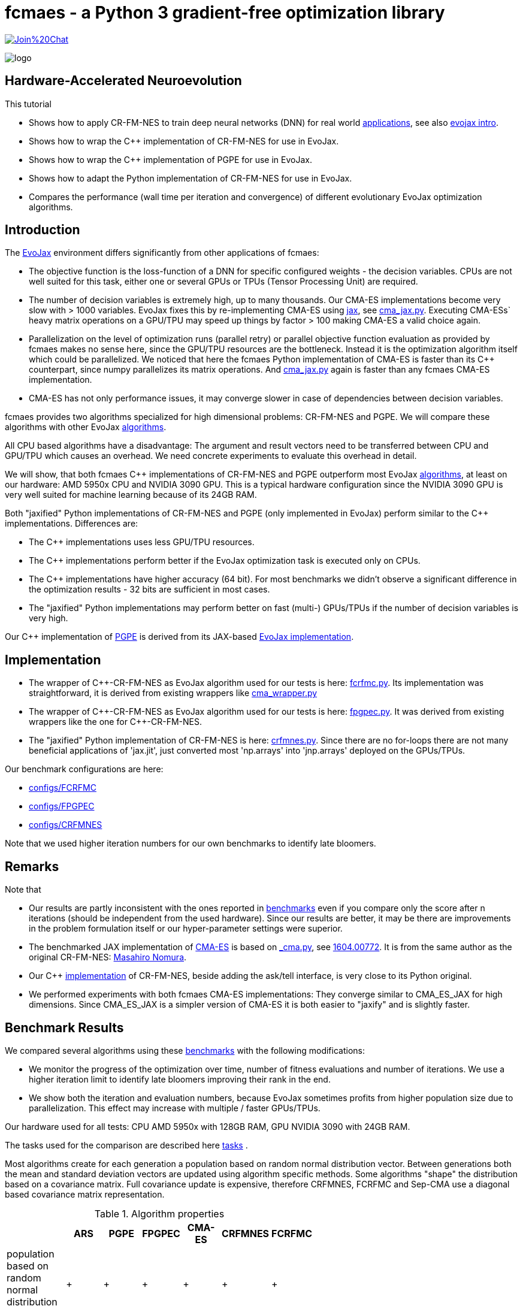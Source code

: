 :encoding: utf-8
:imagesdir: img
:cpp: C++
:call: __call__

= fcmaes - a Python 3 gradient-free optimization library

https://gitter.im/fast-cma-es/community[image:https://badges.gitter.im/Join%20Chat.svg[]]

image::logo.gif[]

== Hardware-Accelerated Neuroevolution

This tutorial

- Shows how to apply CR-FM-NES to train deep neural networks (DNN) for real world https://github.com/google/evojax/tree/main/examples[applications], see also 
https://cloud.google.com/blog/topics/developers-practitioners/evojax-bringing-power-neuroevolution-solve-your-problems[evojax intro].
- Shows how to wrap the {cpp} implementation of CR-FM-NES for use in EvoJax.
- Shows how to wrap the {cpp} implementation of PGPE for use in EvoJax.
- Shows how to adapt the Python implementation of CR-FM-NES for use in EvoJax.
- Compares the performance (wall time per iteration and convergence) of different evolutionary EvoJax optimization algorithms. 

== Introduction

The https://github.com/google/evojax[EvoJax] environment differs significantly from other applications of fcmaes:

- The objective function is the loss-function of a DNN for specific configured weights - the decision variables. 
CPUs are not well suited for this task, either one or several GPUs or TPUs (Tensor Processing Unit) are required. 

- The number of decision variables is extremely high, up to many thousands. Our CMA-ES implementations become
very slow with > 1000 variables. EvoJax fixes this by re-implementing CMA-ES using https://github.com/google/jax[jax], see
https://github.com/google/evojax/blob/main/evojax/algo/cma_jax.py[cma_jax.py]. Executing CMA-ESs` heavy matrix operations on
a GPU/TPU may speed up things by factor > 100 making CMA-ES a valid choice again. 

- Parallelization on the level of optimization runs (parallel retry) or parallel objective function evaluation as provided
by fcmaes makes no sense here, since the GPU/TPU resources are the bottleneck. Instead it is the optimization algorithm itself
which could be parallelized. We noticed that here the fcmaes Python implementation of CMA-ES is faster than its {cpp} counterpart, 
since numpy parallelizes its matrix operations. And https://github.com/google/evojax/blob/main/evojax/algo/cma_jax.py[cma_jax.py] 
again is faster than any fcmaes CMA-ES implementation.    

- CMA-ES has not only performance issues, it may converge slower in case of dependencies between decision variables.

fcmaes provides two algorithms specialized for high dimensional problems: CR-FM-NES and PGPE. We will compare these algorithms with other 
EvoJax https://github.com/google/evojax/blob/main/evojax/algo[algorithms].

All CPU based algorithms have a disadvantage: The argument and result vectors need to be transferred between CPU and GPU/TPU which causes an overhead. We need concrete experiments to evaluate this overhead in detail. 

We will show, that both fcmaes {cpp} implementations of CR-FM-NES and PGPE outperform most EvoJax https://github.com/google/evojax/blob/main/evojax/algo[algorithms], at least on our hardware: AMD 5950x CPU and NVIDIA 3090 GPU. This is a typical hardware configuration since the NVIDIA 3090 GPU is very well suited for machine learning because of its 24GB RAM.

Both "jaxified" Python implementations of CR-FM-NES and PGPE (only implemented in EvoJax) perform similar to the {cpp} implementations. Differences are:

- The {cpp} implementations uses less GPU/TPU resources.
- The {cpp} implementations perform better if the EvoJax optimization task is executed only on CPUs. 
- The {cpp} implementations have higher accuracy (64 bit). For most benchmarks we didn't observe
a significant difference in the optimization results - 32 bits are sufficient in most cases. 
- The "jaxified" Python implementations may perform better on fast (multi-) GPUs/TPUs if the number of decision variables is very high. 

Our {cpp} implementation of http://mediatum.ub.tum.de/doc/1099128/631352.pdf[PGPE] is derived from its JAX-based https://github.com/google/evojax/blob/main/evojax/algo/pgpe.py[EvoJax implementation].

== Implementation

- The wrapper of {cpp}-CR-FM-NES as EvoJax algorithm used for our tests is here: https://github.com/dietmarwo/evojax/blob/FIX_CFRMNES/evojax/algo/fcrfmc.py[fcrfmc.py]. Its implementation was straightforward, it is derived from existing wrappers like https://github.com/google/evojax/blob/main/evojax/algo/cma_wrapper.py[cma_wrapper.py]

- The wrapper of {cpp}-CR-FM-NES as EvoJax algorithm used for our tests is here: https://github.com/dietmarwo/evojax/blob/FIX_CFRMNES/evojax/algo/fpgpec.py[fpgpec.py]. It was derived from existing wrappers like the one for {cpp}-CR-FM-NES.

- The "jaxified" Python implementation of CR-FM-NES is here: https://github.com/dietmarwo/evojax/blob/ADD_CR_FM_NES_JAX/evojax/algo/crfmnes.py[crfmnes.py]. Since there are no for-loops there are not many beneficial applications of 'jax.jit', just converted most 'np.arrays' into 'jnp.arrays' deployed on the GPUs/TPUs.

Our benchmark configurations are here:

- https://github.com/dietmarwo/evojax/tree/ADD_CR_FM_NES_JAX/scripts/benchmarks/configs/FCRFMC[configs/FCRFMC]
- https://github.com/dietmarwo/evojax/tree/FIX_CFRMNES/scripts/benchmarks/configs/FPGPEC[configs/FPGPEC]
- https://github.com/dietmarwo/evojax/tree/ADD_CR_FM_NES_JAX/scripts/benchmarks/configs/CRFMNES[configs/CRFMNES]

Note that we used higher iteration numbers for our own benchmarks to identify late bloomers. 

== Remarks

Note that

- Our results are partly inconsistent with the ones reported in 
https://github.com/google/evojax/tree/main/scripts/benchmarks[benchmarks] even if you compare only
the score after n iterations (should be independent from the used hardware). Since our results are better, it may be
there are improvements in the problem formulation itself or our hyper-parameter settings were superior. 
- The benchmarked JAX implementation of https://github.com/google/evojax/blob/main/evojax/algo/cma_jax.py[CMA-ES] is based on 
https://github.com/CyberAgentAILab/cmaes/blob/main/cmaes/_cma.py[_cma.py], see https://arxiv.org/abs/1604.00772[1604.00772]. It is from the
same author as the original CR-FM-NES: https://github.com/nomuramasahir0[Masahiro Nomura].
- Our {cpp} https://github.com/dietmarwo/fast-cma-es/blob/master/_fcmaescpp/crfmnes.cpp[implementation] of  CR-FM-NES, beside adding the ask/tell interface, is very close to its Python original.  
- We performed experiments with both fcmaes CMA-ES implementations: They converge similar to CMA_ES_JAX for high dimensions. Since CMA_ES_JAX is a simpler version of CMA-ES it is both easier to "jaxify" and is slightly faster. 

== Benchmark Results

We compared several algorithms using these https://github.com/google/evojax/tree/main/scripts/benchmarks[benchmarks] with the following modifications:

- We monitor the progress of the optimization over time, number of fitness evaluations and number of iterations. We use a higher iteration limit to identify
late bloomers improving their rank in the end. 

- We show both the iteration and evaluation numbers, because EvoJax sometimes profits from higher population size due to parallelization. This effect may increase with 
multiple / faster GPUs/TPUs.  

Our hardware used for all tests: CPU AMD 5950x with 128GB RAM, GPU NVIDIA 3090 with 24GB RAM. 

The tasks used for the comparison are described here https://github.com/dietmarwo/evojax/tree/ADD_CR_FM_NES/evojax/task[tasks] . 

Most algorithms create for each generation a population based on random normal distribution vector. Between generations
both the mean and standard deviation vectors are updated using algorithm specific methods. Some algorithms "shape" the distribution
based on a covariance matrix. Full covariance update is expensive, therefore CRFMNES, FCRFMC and Sep-CMA use a
diagonal based covariance matrix representation.    

.Algorithm properties 
[width="60%",cols="3,^2,^2,^2,^2,^2,^2",options="header"]
|===
||ARS |PGPE |FPGPEC | CMA-ES |CRFMNES |FCRFMC    
|population based on random normal distribution vector|+|+|+|+|+|+
|symmetric sampling|+|+|+|-|+|+
|ADAM for mean update|+|+|+|-|-|-
|distribution shaped by covariance matrix|-|-|-|+|+|+
|covariance matrix based on diagonal (fast)|-|-|-|-|+|+
|rank one update only on ridge structures|-|-|-|-|+|+
|===

Since https://arxiv.org/pdf/1803.07055.pdf[ARS] (Augmented Random Search) is the simplest of all algorithms we additionally show the relative score to
ARS_native, its JAX-based implementation. It is interesting that PGPE/FPGPEC, which is very similar, and almost as simple as ARS, performs so much better here - 
giving the distribution shaping covariance based algorithms a real challenge, not only regarding wall time.   

=== Cartpole Easy

image::cartpole_easy_EvoJax_Benchmark_Score.png[]

This benchmark is too easy to derive meaningful conclusions. PGPE/FPGPEC and FCRFMC/CRFMNES (our CR-FM-NES wrapper) lead the pack, CMA_ES_JAX 
is very slow on our hardware. The "iterations"-diagram shows that convergence - independent form the used hardware - is also slightly inferior to the other algorithms.  

image::cartpole_easy_EvoJax_Score_relative_to_ARS_native.png[]

=== Cartpole Hard

image::cartpole_hard_EvoJax_Benchmark_Score.png[]

Almost the same result as for Cartpole Easy. PGPE/FPGPEC and FCRFMC/CRFMNES in the lead, CMA_ES_JAX lagging behind. 
All algorithms are > 800 after 1000 iterations, inconsistent with the results reported https://github.com/google/evojax/tree/main/scripts/benchmarks[here].

image::cartpole_hard_EvoJax_Score_relative_to_ARS_native.png[]

=== Brax

image::brax_EvoJax_Benchmark_Score.png[]

Again PGPE/FPGPEC and FCRFMC/CRFMNES leading the pack. Since this task is more difficult we get a clearer picture: We see PGPE superior in the beginning, but FCRFMC/CRFMNES improves faster
and got the lead in the end. Very good performance from OpenES here, CMA_ES_JAX looses again. 

image::brax_EvoJax_Score_relative_to_ARS_native.png[]

=== MNIST

image::mnist_EvoJax_Benchmark_Score.png[]

PGPE/FPGPEC in the lead, caught in the end by both FCRFMC/CRFMNES and OpenES. CMA_ES_JAX improves slower in later stages, even if we check the hardware independent "iterations"-diagram. 

image::mnist_EvoJax_Score_relative_to_ARS_native.png[]

=== Waterworld

image::waterworld_EvoJax_Benchmark_Score.png[]

Our waterworld results after 1000 iterations are in general significantly higher than what is reported in https://github.com/google/evojax/tree/main/scripts/benchmarks[benchmarks],
but the distance between the algorithms is quite consistent. Again we see PGPE in the lead, caught in the end by FCRFMC/CRFMNES. OpenES performs strongly and CMA_ES_JAX is lagging behind. 
Note that for OpenES there is no more improvement until 3000 iterations where for PGPE/FPGPEC and FCRFMC/CRFMNES the score is still growing. 

image::waterworld_EvoJax_Score_relative_to_ARS_native.png[]

=== Waterworld MA

image::waterworld_ma_EvoJax_Benchmark_Score.png[]

This benchmark has a very small fixed population size (16). 
Only PGPE/FPGPEC and FCRFMC/CRFMNES are successful. This is the only benchmark where FCRFMC is faster than CRFMNES - may be because
of its 64-bit accuracy. 

image::waterworld_ma_EvoJax_Score_relative_to_ARS_native.png[]

=== Slimevolley

image::slimevolley_EvoJax_Benchmark_Score.png[]

This final benchmark is clearly dominated by CR-FM-NES, even OpenES and CMA-ES can surpass PGPE/FPGPEC. Slimevolley has only 323 decision variables, a fraction compared to the other tasks - this seems no longer PGPE territory - although PGPE's Waterworld MA results contradict that. We expect CR-FM-NES generally being very competitive for "low" dimensional machine learning tasks. Even CMA-ES is back in the game, since its wall time disadvantage shrinks significantly, specially for its JAX based implementation. But it still trails behind CR-FM-NES. The highest dimensionality where we observed top performance using CMA-ES is https://github.com/dietmarwo/fast-cma-es/blob/master/tutorials/UAV.adoc[multi-UAV task assignment] with 104 parameters.   

image::slimevolley_EvoJax_Score_relative_to_ARS_native.png[]

=== Increasing the Optimization Budget

We further increase the optimization budged for the two waterworld tasks to investigate:

- How far did the results listed in https://github.com/google/evojax/tree/main/scripts/benchmarks[benchmarks] miss the potential maximal score?
- Does the relative maximal scores of the algorithms change if we increase the budget?

==== Waterworld 

image::waterworld_EvoJax_Benchmark_Score384.png[]

We increased the population size to 384 and applied the best algorithms from the first test. Now the best score is 16.0625, 
a lot better than the 11.64 reported at https://github.com/google/evojax/tree/main/scripts/benchmarks[benchmarks].

.Score/Time for Waterworld task 
[width="50%",options="header"]
|===
|algorithm |score |time in sec 
|CRFMNES|16.0625|6948
|FCRFMC|16.0625|7781
|PGPE|16.0625|7983
|===

All algorithms reach the same score, were the Python/JAX implementation of CR-FM-NES is the fastest one beating both its {cpp}-Variant and PGPE. But we see very clearly now, that PGPE is faster in the beginning and CR-FM-NES at the end. Which "screams" for an idea
successfully applied for other domains using https://github.com/dietmarwo/fast-cma-es[fcmaes]: The application of different algorithms for the same optimization process. We could try to apply PGPE in the first phase and then supply the resulting PGPE population
(or just the best result so far) to CR-FM-NES. This would imply an extension of the existing solver API to being able to feed a solver with a whole initial population. 

==== Waterworld MA

image::waterworld_ma_EvoJax_Benchmark_Score384.png[]

Population size cannot be changed here, it remains 16. Increasing the budged reveals:
- A score of 3.03125 can be reached, far better than what is reported in https://github.com/google/evojax/tree/main/scripts/benchmarks[benchmarks].
- No algorithm can compete with PGPE, which was not visible before. 

=== Summary

All measured tasks show consistent results:

- PGPE is slightly superior for lower optimization budgets and proves - together with CRFMNES - that JAX-based optimization algorithms are very competitive in the machine learning domain. 
- FCRFMC/CRFMNES shows the highest improvement rate for increasing optimization budget and may be an alternative for even more complex tasks. Note that FCRFMC, despite being single CPU-threaded and using very low CPU/GPU/TPU resources is quite competitive. The overhead transferring data between CPU and GPU/TPU seems not being a decisive disadvantage. 
Use FCRFMC/FPGPEC ({cpp}) on CPUs and on older operating systems or with a lower number of decision variables. 
- CRFMNES, the 'jaxified' Python implementation of CR-FM-NES has no significant wall time disadvantage compared to the {cpp}-version FCRFMC, sometimes it is even faster. The reduced accuracy doesn't harm the convergence. Same holds for PGPE compared to FPGPEC.
- OpenES is a valid alternative only slightly behind. 
- CMA_ES_JAX: Although JAX brings CMA-ES the biggest performance boost for all algorithms, CMA_ES_JAX is still lagging behind. The low convergence of CMA-ES for high dimensional problems makes it the worst choice in the machine learning domain. Note that as the name of my library (fcmaes) indicates, I am a big fan of this algorithm for lower dimensions. 
- Wrapping a {cpp} algorithm based on https://eigen.tuxfamily.org/[Eigen] can perform and converge as fast as the best jax based implementations, even single threaded, thereby saving CPU/GPU/TPU resources - as long as no computationally heavy matrix operations are involved - like maintaining a full covariance matrix.
- Testing revealed that the random generator plays an important role influencing both wall time and convergence. This lead to replacement of the random generator used for all fcmaes algorithms by https://github.com/bab2min/EigenRand[EigenRand].

